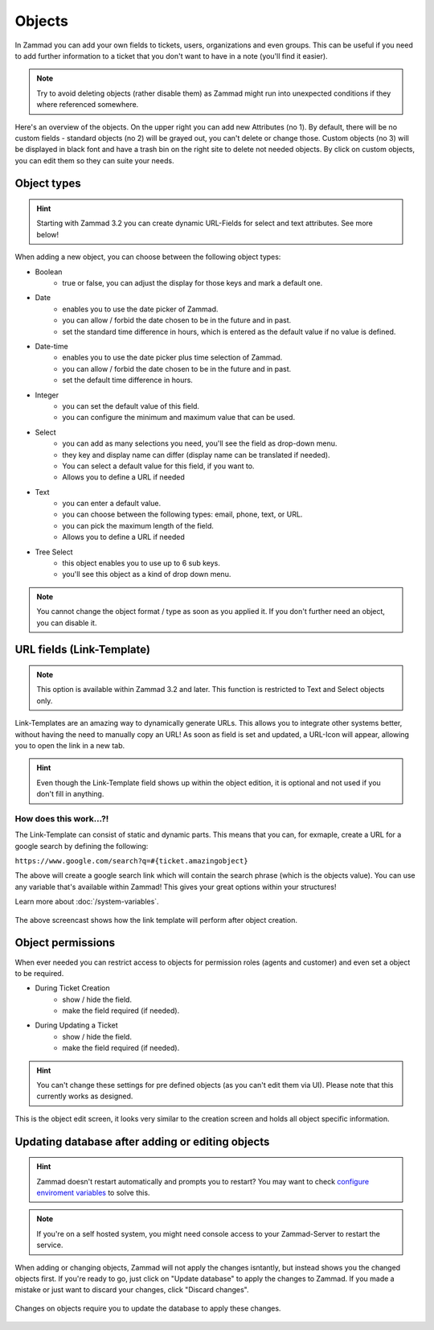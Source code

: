 Objects
*******

In Zammad you can add your own fields to tickets, users, organizations and even groups.
This can be useful if you need to add further information to a ticket that you don't want to have in a note (you'll find it easier).

.. note:: Try to avoid deleting objects (rather disable them) as Zammad might run into unexpected conditions if they where referenced somewhere.

.. image:: images/system/objects-1.jpg

Here's an overview of the objects. On the upper right you can add new Attributes (no 1).
By default, there will be no custom fields - standard objects (no 2) will be grayed out, you can't delete or change those.
Custom objects (no 3) will be displayed in black font and have a trash bin on the right site to delete not needed objects.
By click on custom objects, you can edit them so they can suite your needs.


Object types
------------

.. hint:: Starting with Zammad 3.2 you can create dynamic URL-Fields for select and text attributes. See more below!

When adding a new object, you can choose between the following object types:


- Boolean
   - true or false, you can adjust the display for those keys and mark a default one.
- Date
   - enables you to use the date picker of Zammad.
   - you can allow / forbid the date chosen to be in the future and in past.
   - set the standard time difference in hours, which is entered as the default value if no value is defined.
- Date-time
   - enables you to use the date picker plus time selection of Zammad.
   - you can allow / forbid the date chosen to be in the future and in past.
   - set the default time difference in hours.
- Integer
   - you can set the default value of this field.
   - you can configure the minimum and maximum value that can be used.
- Select
   - you can add as many selections you need, you'll see the field as drop-down menu.
   - they key and display name can differ (display name can be translated if needed).
   - You can select a default value for this field, if you want to.
   - Allows you to define a URL if needed
- Text
   - you can enter a default value.
   - you can choose between the following types: email, phone, text, or URL.
   - you can pick the maximum length of the field.
   - Allows you to define a URL if needed
- Tree Select
   - this object enables you to use up to 6 sub keys.
   - you'll see this object as a kind of drop down menu.

.. note:: You cannot change the object format / type as soon as you applied it. If you don't further need an object, you can disable it.


URL fields (Link-Template)
--------------------------

.. note:: This option is available within Zammad 3.2 and later. This function is restricted to Text and Select objects only.

Link-Templates are an amazing way to dynamically generate URLs. This allows you to integrate other systems better, without having the need to
manually copy an URL! As soon as field is set and updated, a URL-Icon will appear, allowing you to open the link in a new tab.

.. hint:: Even though the Link-Template field shows up within the object edition, it is optional and not used if you don't fill in anything.

How does this work...?!
^^^^^^^^^^^^^^^^^^^^^^^

The Link-Template can consist of static and dynamic parts.
This means that you can, for exmaple, create a URL for a google search by defining the following:

``https://www.google.com/search?q=#{ticket.amazingobject}``

The above will create a google search link which will contain the search phrase (which is the objects value).
You can use any variable that's available within Zammad! This gives your great options within your structures!

Learn more about :doc:`/system-variables`.

.. figure:: images/system/object_link-template.gif
   :align: center

   The above screencast shows how the link template will perform after object creation.


Object permissions
------------------

When ever needed you can restrict access to objects for permission roles (agents and customer) and even set a object to be required.

- During Ticket Creation
   - show / hide the field.
   - make the field required (if needed).
- During Updating a Ticket
   - show / hide the field.
   - make the field required (if needed).

.. hint:: You can't change these settings for pre defined objects (as you can't edit them via UI). Please note that this currently works as designed.

.. figure:: images/system/objects-2.jpg
   :align: center

   This is the object edit screen, it looks very similar to the creation screen and holds all object specific information.



Updating database after adding or editing objects
-------------------------------------------------

.. hint:: Zammad doesn't restart automatically and prompts you to restart? You may want to check `configure enviroment variables <https://docs.zammad.org/en/latest/appendix-configure-env-vars.html#configure-restart-command>`_ to solve this.

.. note:: If you're on a self hosted system, you might need console access to your Zammad-Server to restart the service.

When adding or changing objects, Zammad will not apply the changes isntantly, but instead shows you the changed objects first.
If you're ready to go, just click on "Update database" to apply the changes to Zammad.
If you made a mistake or just want to discard your changes, click "Discard changes".

.. figure:: images/system/object-update-database.jpg
   :align: center

   Changes on objects require you to update the database to apply these changes.
